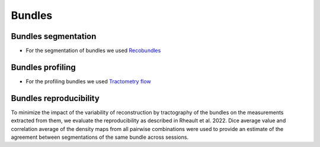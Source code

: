 Bundles
=======

Bundles segmentation
--------------------

- For the segmentation of bundles we used `Recobundles <https://github.com/scilus/rbx_flow>`__

.. image:: bundles_segmentation.png
   :align: center


Bundles profiling
--------------------

- For the profiling bundles we used `Tractometry flow  <https://github.com/scilus/tractometry_flow>`__

.. image:: bundles_profiling.png
   :align: center


Bundles reproducibility
------------------------

To minimize the impact of the variability of reconstruction by tractography of the bundles on the measurements extracted from them, 
we evaluate the reproducibility as described in Rheault et al. 2022. 
Dice average value and correlation average of the density maps from all pairwise combinations were used to provide an estimate of the 
agreement between segmentations of the same bundle across sessions.

